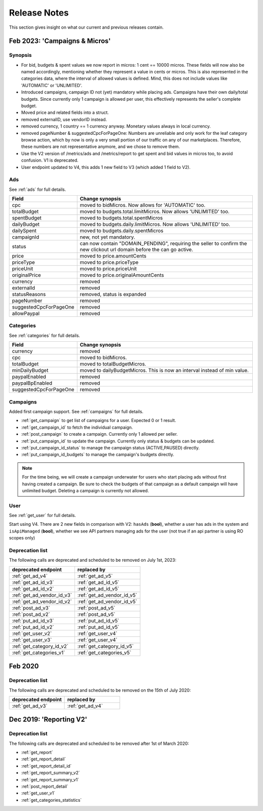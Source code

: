 .. index:: Release Notes
.. _release_notes:

Release Notes
=============

This section gives insight on what our current and previous releases contain.

Feb 2023: 'Campaigns & Micros'
------------------------------

Synopsis
""""""""

* For bid, budgets & spent values we now report in micros: 1 cent == 10000 micros. These fields will now also be named accordingly, mentioning whether they represent a value in cents or micros. This is also represented in the categories data, where the interval of allowed values is defined. Mind, this does not include values like 'AUTOMATIC' or 'UNLIMITED'.
* Introduced campaigns, campaign ID not (yet) mandatory while placing ads. Campaigns have their own daily/total budgets. Since currently only 1 campaign is allowed per user, this effectively represents the seller's complete budget.
* Moved price and related fields into a struct.
* removed externalID, use vendorID instead.
* removed currency, 1 country == 1 currency anyway. Monetary values always in local currency.
* removed pageNumber & suggestedCpcForPageOne: Numbers are unreliable and only work for the leaf category browse action, which by now is only a very small portion of our traffic on any of our marketplaces. Therefore, these numbers are not representative anymore, and we chose to remove them.
* Use the V2 version of /metrics/ads and /metrics/report to get spent and bid values in micros too, to avoid confusion. V1 is deprecated.
* User endpoint updated to V4, this adds 1 new field to V3 (which added 1 field to V2).

Ads
"""

See :ref:`ads` for full details.

.. list-table::
 :widths: 20 80
 :header-rows: 1

 * - Field
   - Change synopsis
 * - cpc 		            
   - moved to bidMicros. Now allows for 'AUTOMATIC' too.
 * - totalBudget            
   - moved to budgets.total.limitMicros. Now allows 'UNLIMITED' too.
 * - spentBudget               
   - moved to budgets.total.spentMicros
 * - dailyBudget            
   - moved to budgets.daily.limitMicros. Now allows 'UNLIMITED' too.
 * - dailySpent            
   - moved to budgets.daily.spentMicros
 * - campaignId          
   - new, not yet mandatory.
 * - status             
   - can now contain "DOMAIN_PENDING", requiring the seller to confirm the new clickout url domain before the can go active.
 * - price                
   - moved to price.amountCents
 * - priceType            
   - moved to price.priceType
 * - priceUnit            
   - moved to price.priceUnit
 * - originalPrice       
   - moved to price.originalAmountCents
 * - currency             
   - removed
 * - externalId           
   - removed
 * - statusReasons        
   - removed, status is expanded
 * - pageNumber           
   - removed
 * - suggestedCpcForPageOne
   - removed
 * - allowPaypal            
   - removed


Categories
""""""""""

See :ref:`categories` for full details.

.. list-table::
 :widths: 20 80
 :header-rows: 1

 * - Field
   - Change synopsis
 * - currency               
   - removed
 * - cpc
   - moved to bidMicros.
 * - totalBudget            
   - moved to totalBudgetMicros.
 * - minDailyBudget
   - moved to dailyBudgetMicros. This is now an interval instead of min value.
 * - paypalEnabled
   - removed
 * - paypalBpEnabled
   - removed
 * - suggestedCpcForPageOne
   - removed

Campaigns
"""""""""
Added first campaign support. See :ref:`campaigns` for full details.

* :ref:`get_campaign` to get list of campaigns for a user. Expected 0 or 1 result.
* :ref:`get_campaign_id` to fetch the individual campaign.
* :ref:`post_campaign` to create a campaign. Currently only 1 allowed per seller.
* :ref:`put_campaign_id` to update the campaign. Currently only status & budgets can be updated.
* :ref:`put_campaign_id_status` to manage the campaign status (ACTIVE,PAUSED) directly.
* :ref:`put_campaign_id_budgets` to manage the campaign's budgets directly.

.. note::
 For the time being, we will create a campaign underwater for users who start placing ads without first having created a campaign. 
 Be sure to check the budgets of that campaign as a default campaign will have unlimited budget.
 Deleting a campaign is currently not allowed.

User
""""

See :ref:`get_user` for full details.

Start using V4. There are 2 new fields in comparison with V2:
``hasAds`` (**bool**), whether a user has ads in the system and 
``isApiManaged`` (**bool**), whether we see API partners managing ads for the user (not true if an api partner is using RO scopes only)


Deprecation list
""""""""""""""""

The following calls are deprecated and scheduled to be removed on July 1st, 2023:

.. list-table::
 :widths: 80 80
 :header-rows: 1

 - * deprecated endpoint
   * replaced by 
 - * :ref:`get_ad_v4`
   * :ref:`get_ad_v5`
 - * :ref:`get_ad_id_v3`
   * :ref:`get_ad_id_v5`
 - * :ref:`get_ad_id_v2`
   * :ref:`get_ad_id_v5`
 - * :ref:`get_ad_vendor_id_v3`
   * :ref:`get_ad_vendor_id_v5`
 - * :ref:`get_ad_vendor_id_v2`
   * :ref:`get_ad_vendor_id_v5`
 - * :ref:`post_ad_v3`
   * :ref:`post_ad_v5`
 - * :ref:`post_ad_v2`
   * :ref:`post_ad_v5`
 - * :ref:`put_ad_id_v3`
   * :ref:`put_ad_id_v5`
 - * :ref:`put_ad_id_v2`
   * :ref:`put_ad_id_v5`
 - * :ref:`get_user_v2`
   * :ref:`get_user_v4`
 - * :ref:`get_user_v3`
   * :ref:`get_user_v4`
 - * :ref:`get_category_id_v2`
   * :ref:`get_category_id_v5`
 - * :ref:`get_categories_v1`
   * :ref:`get_categories_v5`

Feb 2020
--------

Deprecation list
""""""""""""""""

The following calls are deprecated and scheduled to be removed on the 15th of July 2020:

.. list-table::
 :widths: 80 80
 :header-rows: 1

 - * deprecated endpoint
   * replaced by

 - * :ref:`get_ad_v3`
   * :ref:`get_ad_v4`

Dec 2019: 'Reporting V2'
------------------------

Deprecation list
""""""""""""""""

The following calls are deprecated and scheduled to be removed after 1st of March 2020:

* :ref:`get_report`
* :ref:`get_report_detail`
* :ref:`get_report_detail_id`
* :ref:`get_report_summary_v2`
* :ref:`get_report_summary_v1`
* :ref:`post_report_detail`
* :ref:`get_user_v1`
* :ref:`get_categories_statistics`
